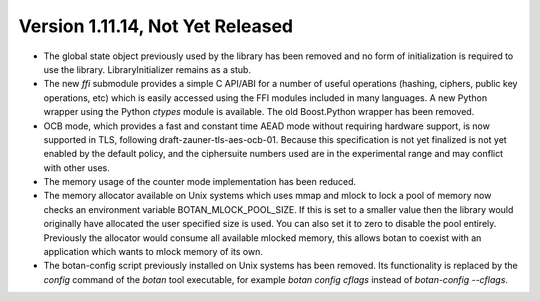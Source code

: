 Version 1.11.14, Not Yet Released
^^^^^^^^^^^^^^^^^^^^^^^^^^^^^^^^^^^^^^^^

* The global state object previously used by the library has been
  removed and no form of initialization is required to use the library.
  LibraryInitializer remains as a stub.

* The new `ffi` submodule provides a simple C API/ABI for a number of
  useful operations (hashing, ciphers, public key operations, etc)
  which is easily accessed using the FFI modules included in many
  languages. A new Python wrapper using the Python `ctypes` module
  is available. The old Boost.Python wrapper has been removed.

* OCB mode, which provides a fast and constant time AEAD mode without
  requiring hardware support, is now supported in TLS, following
  draft-zauner-tls-aes-ocb-01. Because this specification is not yet
  finalized is not yet enabled by the default policy, and the
  ciphersuite numbers used are in the experimental range and may
  conflict with other uses.

* The memory usage of the counter mode implementation has been reduced.

* The memory allocator available on Unix systems which uses mmap and
  mlock to lock a pool of memory now checks an environment variable
  BOTAN_MLOCK_POOL_SIZE. If this is set to a smaller value then the
  library would originally have allocated the user specified size is
  used. You can also set it to zero to disable the pool entirely.
  Previously the allocator would consume all available mlocked memory,
  this allows botan to coexist with an application which wants to
  mlock memory of its own.

* The botan-config script previously installed on Unix systems has
  been removed. Its functionality is replaced by the `config` command
  of the `botan` tool executable, for example `botan config cflags`
  instead of `botan-config --cflags`.
